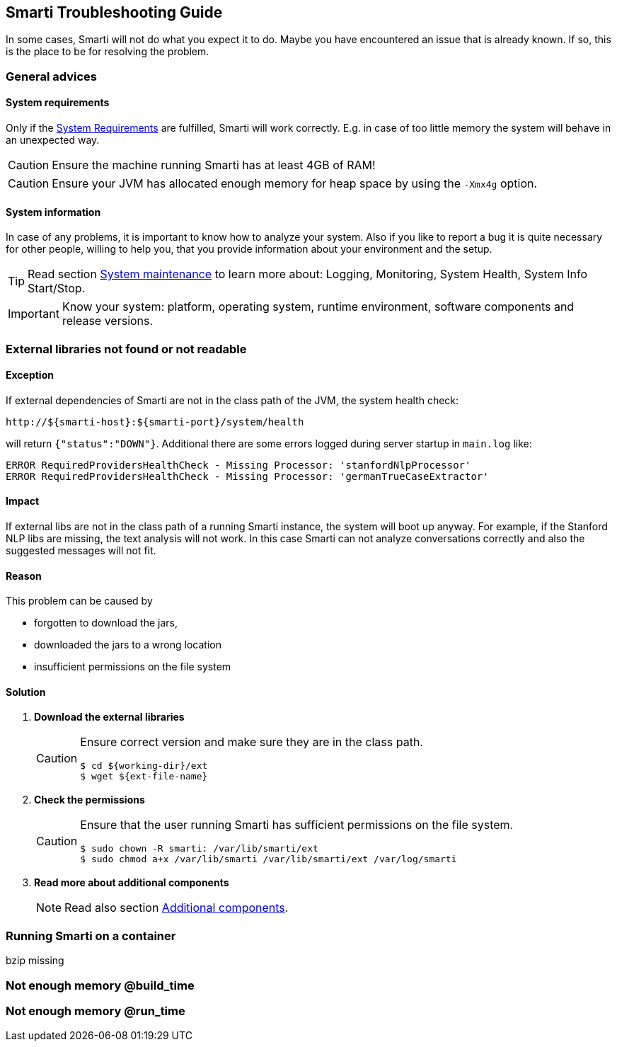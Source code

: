 == Smarti Troubleshooting Guide

In some cases, Smarti will not do what you expect it to do.
Maybe you have encountered an issue that is already known.
If so, this is the place to be for resolving the problem.

=== General advices

==== System requirements

Only if the <<installation-guide.adoc#_system_requirements,System Requirements>> are fulfilled, Smarti will work correctly.
E.g. in case of too little memory the system will behave in an unexpected way.

CAUTION: Ensure the machine running Smarti has at least 4GB of RAM!

CAUTION: Ensure your JVM has allocated enough memory for heap space by using the `-Xmx4g` option.


==== System information

In case of any problems, it is important to know how to analyze your system.
Also if you like to report a bug it is quite necessary for other people, willing to help you, that you provide information about your environment and the setup.

TIP: Read section <<installation-guide.adoc#_system_maintenance,System maintenance>> to learn more about:
Logging, Monitoring, System Health, System Info Start/Stop.

IMPORTANT: Know your system: platform, operating system, runtime environment, software components and release versions.


=== External libraries not found or not readable

==== Exception

If external dependencies of Smarti are not in the class path of the JVM, the system health check:

```
http://${smarti-host}:${smarti-port}/system/health
```
will return `{"status":"DOWN"}`. Additional there are some errors logged during server startup in `main.log` like:

```
ERROR RequiredProvidersHealthCheck - Missing Processor: 'stanfordNlpProcessor'
ERROR RequiredProvidersHealthCheck - Missing Processor: 'germanTrueCaseExtractor'
```

==== Impact

If external libs are not in the class path of a running Smarti instance, the system will boot up anyway.
For example, if the Stanford NLP libs are missing, the text analysis will not work.
In this case Smarti can not analyze conversations correctly and also the suggested messages will not fit.

==== Reason

This problem can be caused by

* forgotten to download the jars,
* downloaded the jars to a wrong location
* insufficient permissions on the file system


==== Solution

. *Download the external libraries*
+
[CAUTION]
====
Ensure correct version and make sure they are in the class path.
```bash
$ cd ${working-dir}/ext
$ wget ${ext-file-name}
```
====

. *Check the permissions*
+
[CAUTION]
====
Ensure that the user running Smarti has sufficient permissions on the file system.
```bash
$ sudo chown -R smarti: /var/lib/smarti/ext
$ sudo chmod a+x /var/lib/smarti /var/lib/smarti/ext /var/log/smarti
====

. *Read more about additional components*
+
NOTE: Read also section <<commons/additional-components.adoc#,Additional components>>.

=== Running Smarti on a container
bzip missing

=== Not enough memory @build_time

=== Not enough memory @run_time

